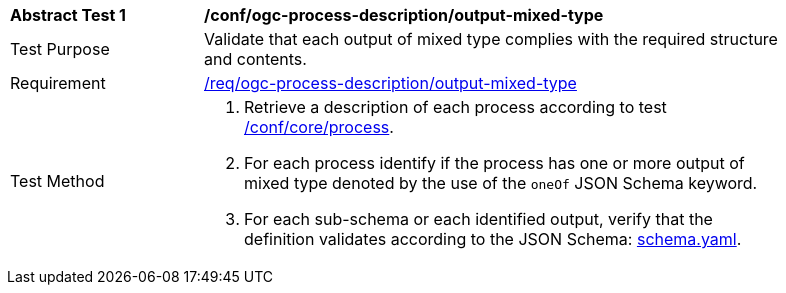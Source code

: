[[ats_ogc-process-description_output-mixed-type]]
[width="90%",cols="2,6a"]
|===
^|*Abstract Test {counter:ats-id}* |*/conf/ogc-process-description/output-mixed-type*
^|Test Purpose |Validate that each output of mixed type complies with the required structure and contents.
^|Requirement |<<req_ogc-process-description_output-mixed-type,/req/ogc-process-description/output-mixed-type>>
^|Test Method |. Retrieve a description of each process according to test <<ats_core_process,/conf/core/process>>.
. For each process identify if the process has one or more output of mixed type denoted by the use of the `oneOf` JSON Schema keyword.
. For each sub-schema or each identified output, verify that the definition validates according to the JSON Schema: https://raw.githubusercontent.com/opengeospatial/ogcapi-processes/master/core/openapi/schemas/schema.yaml[schema.yaml].
|===
